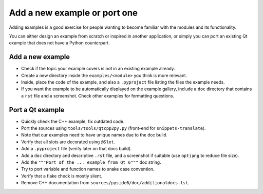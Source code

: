 .. _developer-add-port-example:

Add a new example or port one
=============================

Adding examples is a good exercise for people wanting to become familiar with
the modules and its functionality.

You can either design an example from scratch or inspired in another
application, or simply you can port an existing Qt example that does not have
a Python counterpart.

Add a new example
-----------------

- Check if the topic your example covers is not in an existing example already.
- Create a new directory inside the ``examples/<module>`` you think
  is more relevant.
- Inside, place the code of the example, and also a ``.pyproject``
  file listing the files the example needs.
- If you want the example to be automatically displayed on the
  example gallery, include a ``doc`` directory that contains a ``rst``
  file and a screenshot. Check other examples for formatting questions.

Port a Qt example
-----------------

- Quickly check the C++ example, fix outdated code.
- Port the sources using ``tools/tools/qtcpp2py.py`` (front-end for
  ``snippets-translate``).
- Note that our examples need to have unique names due to the doc build.
- Verify that all slots are decorated using ``@Slot``.
- Add a ``.pyproject`` file (verify later on that docs build).
- Add a ``doc`` directory and descriptive ``.rst`` file,
  and a screenshot if suitable (use ``optipng`` to reduce file size).
- Add the ``"""Port of the ... example from Qt 6"""`` doc string.
- Try to port variable and function names to snake case convention.
- Verify that a flake check is mostly silent.
- Remove C++ documentation from ``sources/pyside6/doc/additionaldocs.lst``.
